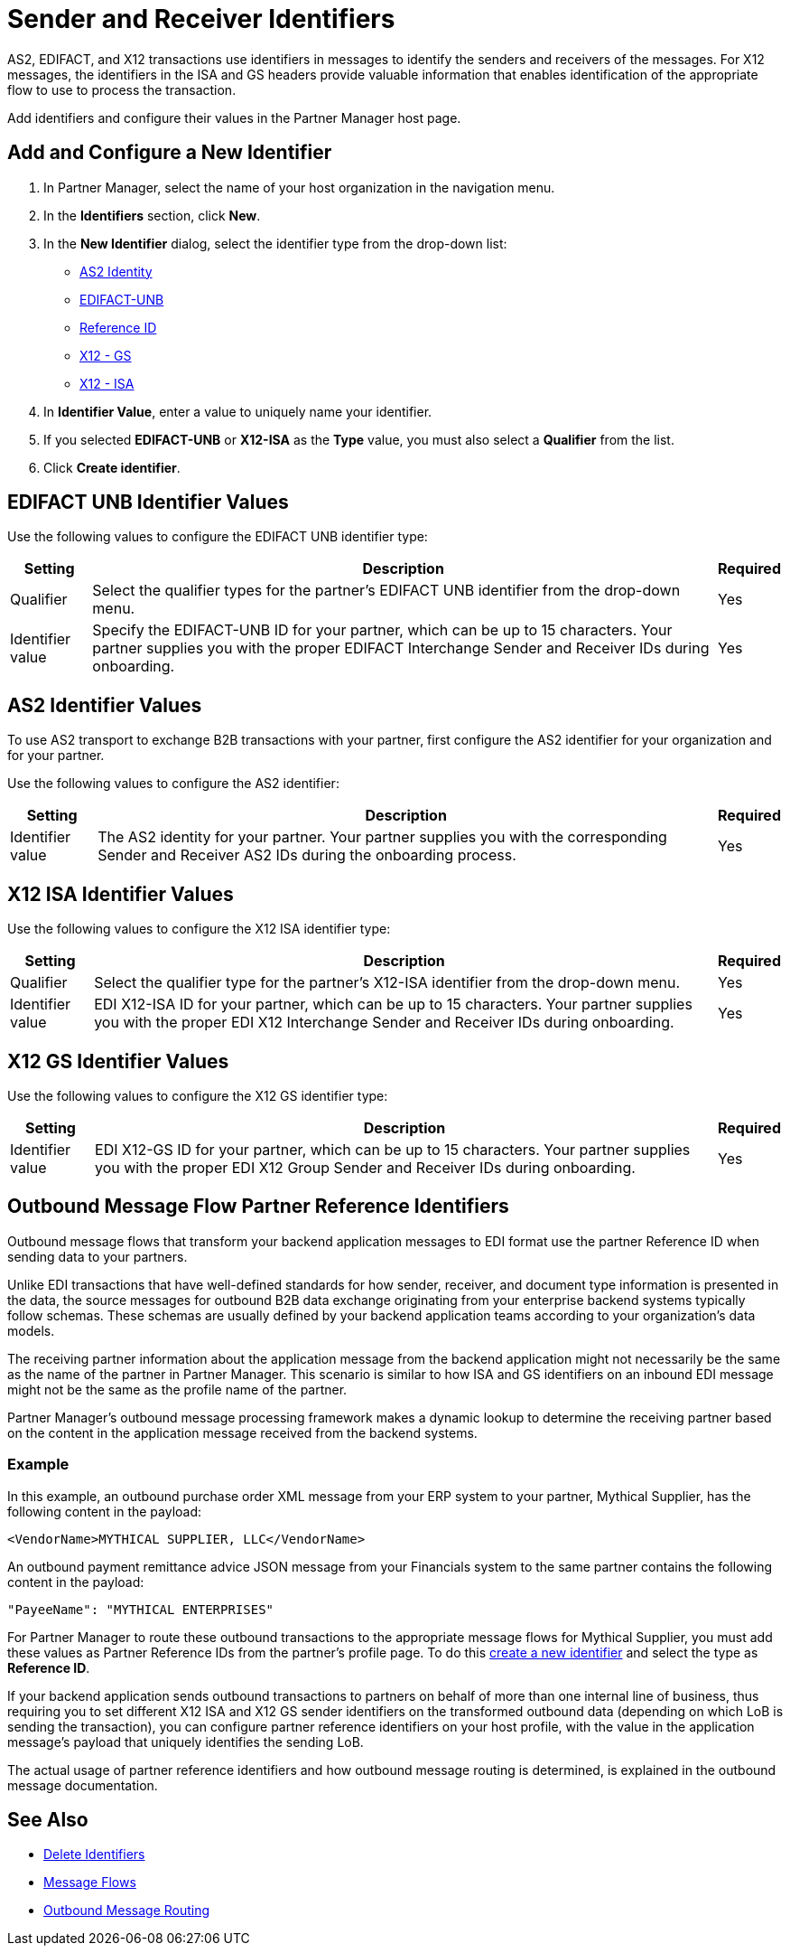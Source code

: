 = Sender and Receiver Identifiers

AS2, EDIFACT, and X12 transactions use identifiers in messages to identify the senders and receivers of the messages. For X12 messages, the identifiers in the ISA and GS headers provide valuable information that enables identification of the appropriate flow to use to process the transaction.

Add identifiers and configure their values in the Partner Manager host page.

[[create-identifier]]
== Add and Configure a New Identifier

. In Partner Manager, select the name of your host organization in the navigation menu.
. In the *Identifiers* section, click *New*.
. In the *New Identifier* dialog, select the identifier type from the drop-down list:
* <<as2-identifier,AS2 Identity>>
* <<edifact-unb, EDIFACT-UNB>>
* <<reference-id,Reference ID>>
* <<x12-gs,X12 - GS>>
* <<x12-isa,X12 - ISA>>
. In *Identifier Value*, enter a value to uniquely name your identifier.
. If you selected *EDIFACT-UNB* or *X12-ISA* as the *Type* value, you must also select a *Qualifier* from the list.
. Click *Create identifier*.

[[edifact-unb]]
== EDIFACT UNB Identifier Values

Use the following values to configure the EDIFACT UNB identifier type:

[%header%autowidth.spread]
|===
|Setting |Description | Required

|Qualifier
|
Select the qualifier types for the partner’s EDIFACT UNB identifier from the drop-down menu.
|Yes
| Identifier value
| Specify the EDIFACT-UNB ID for your partner, which can be up to 15 characters. Your partner supplies you with the proper EDIFACT Interchange Sender and Receiver IDs during onboarding.
| Yes

|===

[[as2-identifier]]
== AS2 Identifier Values

To use AS2 transport to exchange B2B transactions with your partner, first configure the AS2 identifier for your organization and for your partner.

Use the following values to configure the AS2 identifier:

[%header%autowidth.spread]
|===
|Setting |Description | Required
|Identifier value
|The AS2 identity for your partner. Your partner supplies you with the corresponding Sender and Receiver AS2 IDs during the onboarding process.
|Yes
|===

[[x12-isa]]
== X12 ISA Identifier Values

Use the following values to configure the X12 ISA identifier type:

[%header%autowidth.spread]
|===
|Setting |Description | Required

|Qualifier
a| Select the qualifier type for the partner’s X12-ISA identifier from the drop-down menu.
|Yes
|Identifier value
|EDI X12-ISA ID for your partner, which can be up to 15 characters. Your partner supplies you with the proper EDI X12 Interchange Sender and Receiver IDs during onboarding.
|Yes
|===

[[x12-gs]]
== X12 GS Identifier Values

Use the following values to configure the X12 GS identifier type:

[%header%autowidth.spread]
|===
|Setting |Description | Required

|Identifier value
|EDI X12-GS ID for your partner, which can be up to 15 characters. Your partner supplies you with the proper EDI X12 Group Sender and Receiver IDs during onboarding.
|Yes
|===

[[reference-id]]
== Outbound Message Flow Partner Reference Identifiers

Outbound message flows that transform your backend application messages to EDI format use the partner Reference ID when sending data to your partners.

Unlike EDI transactions that have well-defined standards for how sender, receiver, and document type information is presented in the data, the source messages for outbound B2B data exchange originating from your enterprise backend systems typically follow schemas. These schemas are usually defined by your backend application teams according to your organization’s data models.

The receiving partner information about the application message from the backend application might not necessarily be the same as the name of the partner in Partner Manager. This scenario is similar to how ISA and GS identifiers on an inbound EDI message might not be the same as the profile name of the partner.

Partner Manager’s outbound message processing framework makes a dynamic lookup to determine the receiving partner based on the content in the application message received from the backend systems.

=== Example

In this example, an outbound purchase order XML message from your ERP system to your partner, Mythical Supplier, has the following content in the payload:

`<VendorName>MYTHICAL SUPPLIER, LLC</VendorName>`

An outbound payment remittance advice JSON message from your Financials system to the same partner contains the following content in the payload:

`"PayeeName": "MYTHICAL ENTERPRISES"`

For Partner Manager to route these outbound transactions to the appropriate message flows for Mythical Supplier, you must add these values as Partner Reference IDs from the partner’s profile page. To do this <<create-identifier,create a new identifier>> and select the type as *Reference ID*.

If your backend application sends outbound transactions to partners on behalf of more than one internal line of business, thus requiring you to set different X12 ISA and X12 GS sender identifiers on the transformed outbound data (depending on which LoB is sending the transaction), you can configure partner reference identifiers on your host profile, with the value in the application message’s payload that uniquely identifies the sending LoB.

The actual usage of partner reference identifiers and how outbound message routing is determined, is explained in the outbound message documentation.


== See Also

* xref:delete-identifiers.adoc[Delete Identifiers]
* xref:message-flows.adoc[Message Flows]
* xref:outbound-message-routing.adoc[Outbound Message Routing]
